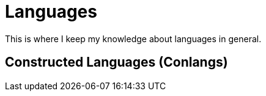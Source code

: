 = Languages

This is where I keep my knowledge about languages in general. 

== Constructed Languages (Conlangs)